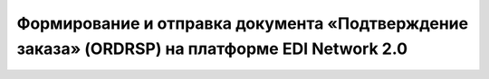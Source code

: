 Формирование и отправка документа «Подтверждение заказа» (ORDRSP) на платформе EDI Network 2.0
####################################################
